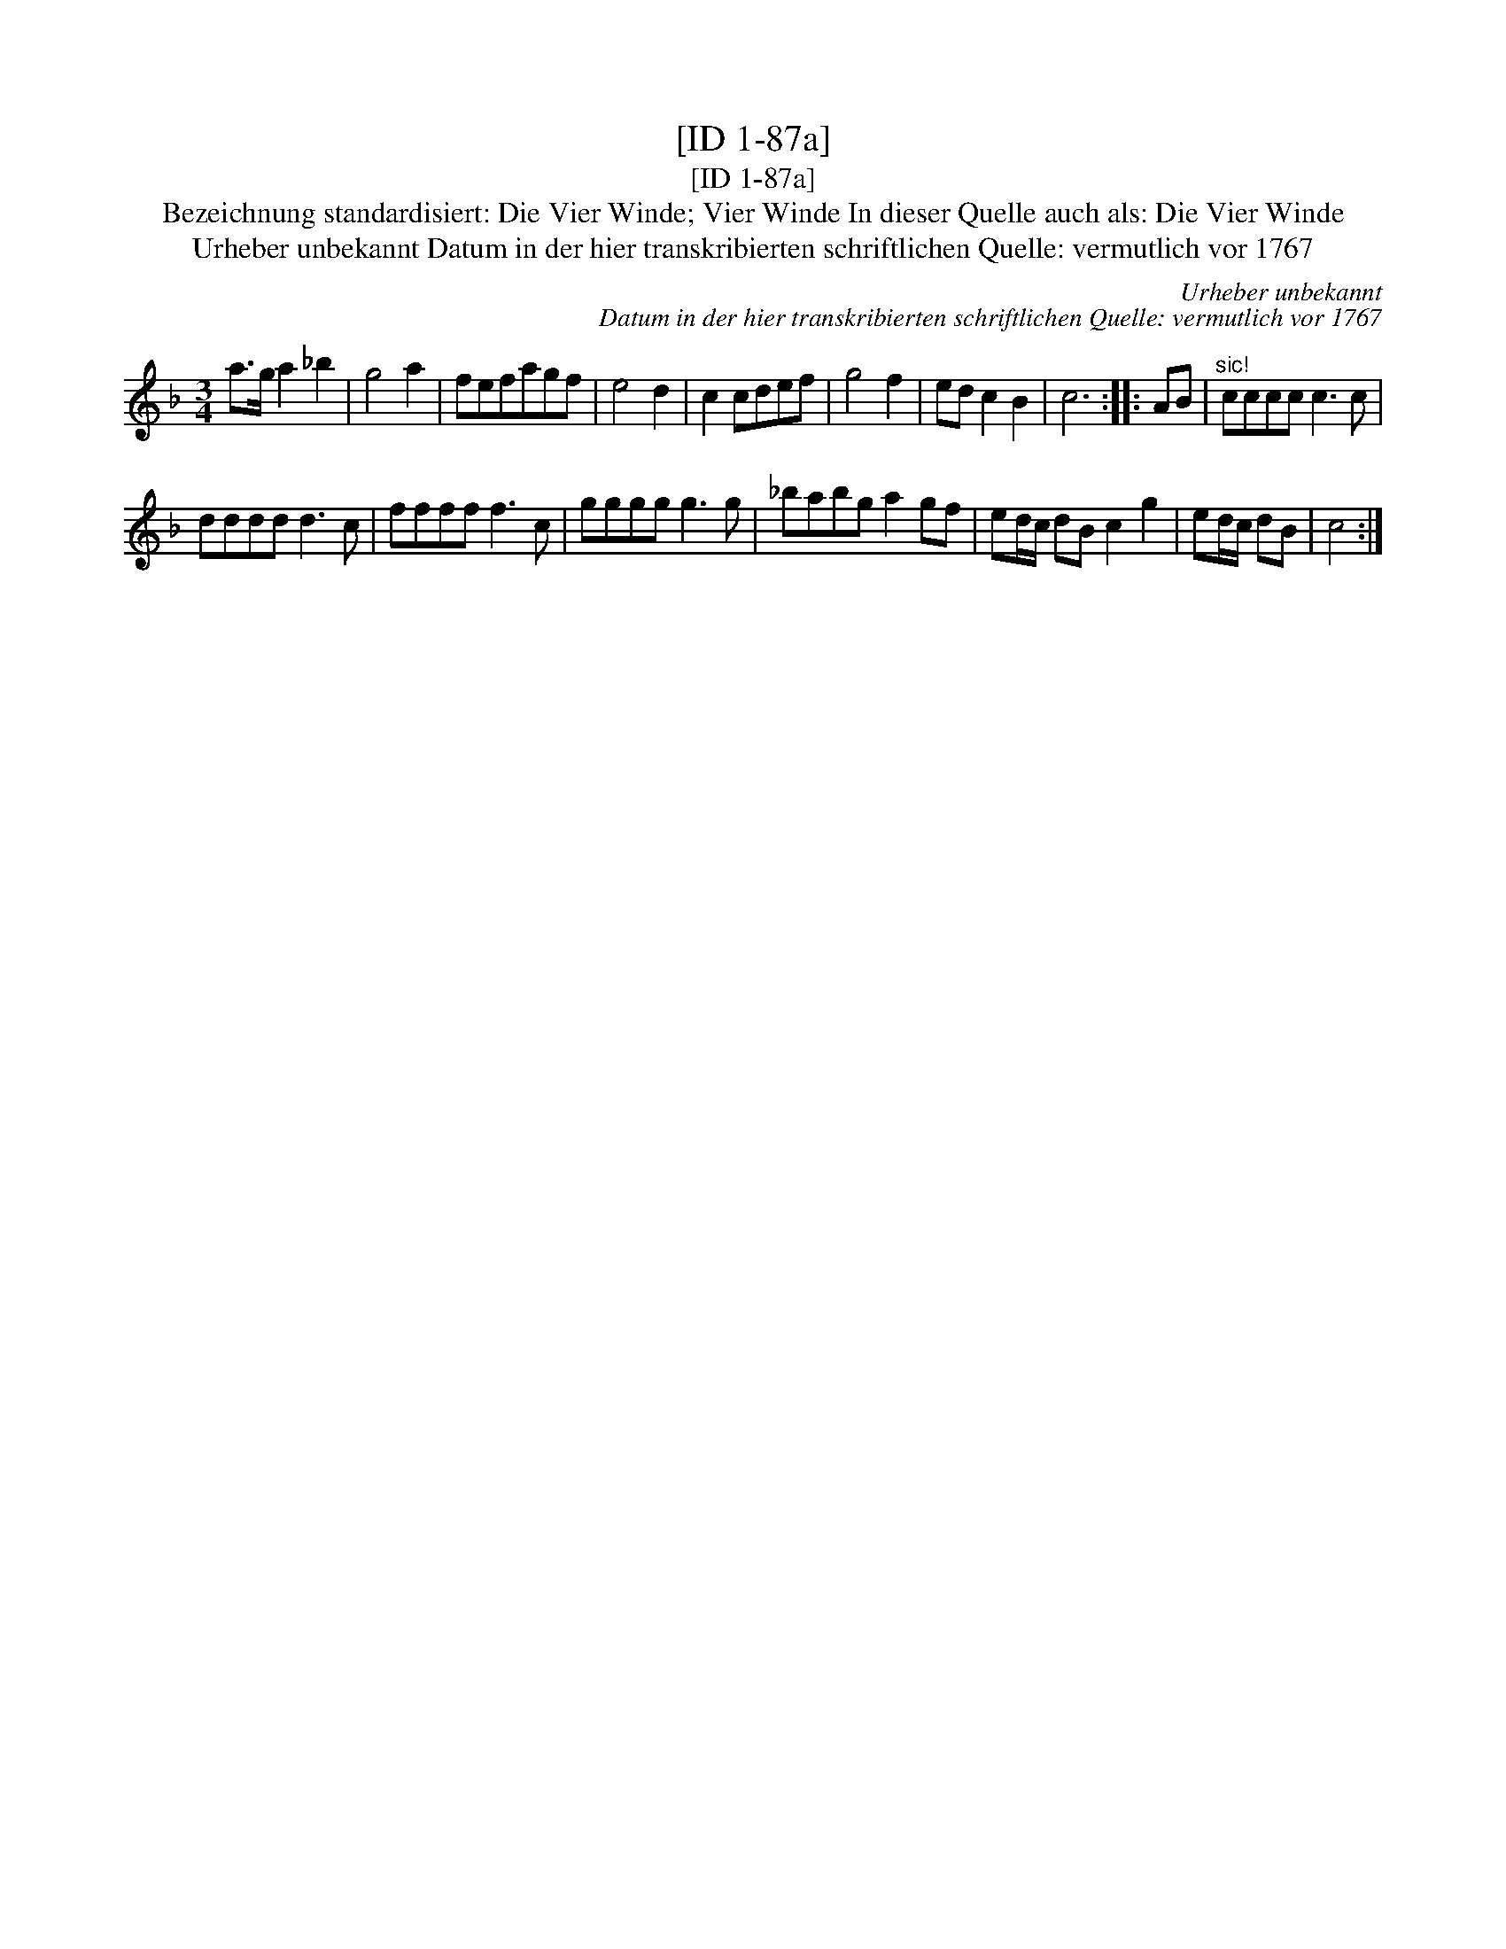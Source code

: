 X:1
T:[ID 1-87a]
T:[ID 1-87a]
T:Bezeichnung standardisiert: Die Vier Winde; Vier Winde In dieser Quelle auch als: Die Vier Winde
T:Urheber unbekannt Datum in der hier transkribierten schriftlichen Quelle: vermutlich vor 1767
C:Urheber unbekannt
C:Datum in der hier transkribierten schriftlichen Quelle: vermutlich vor 1767
L:1/8
M:3/4
K:F
V:1 treble 
V:1
 a>g a2 _b2 | g4 a2 | fefagf | e4 d2 | c2 cdef | g4 f2 | ed c2 B2 | c6 :: AB |"^sic!" cccc c3 c | %10
 dddd d3 c | ffff f3 c | gggg g3 g | _babg a2 gf | ed/c/ dB c2 g2 | ed/c/ dB | c4 :| %17

